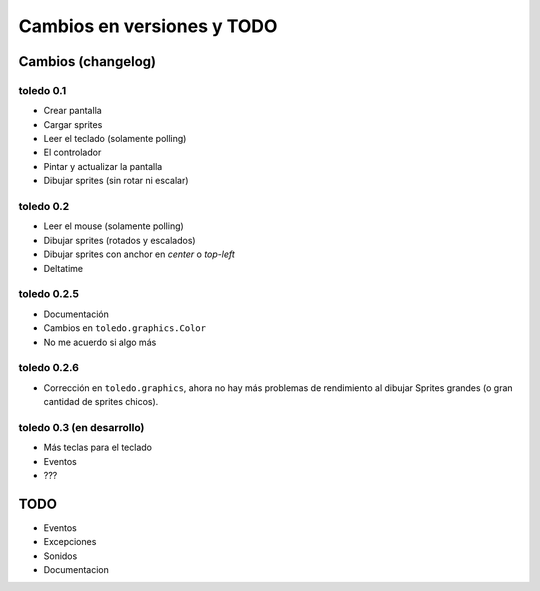 Cambios en versiones y TODO
===========================

Cambios (changelog)
-------------------

toledo 0.1
^^^^^^^^^^

- Crear pantalla
- Cargar sprites
- Leer el teclado (solamente polling)
- El controlador
- Pintar y actualizar la pantalla
- Dibujar sprites (sin rotar ni escalar)

toledo 0.2
^^^^^^^^^^

- Leer el mouse (solamente polling)
- Dibujar sprites (rotados y escalados)
- Dibujar sprites con anchor en *center* o *top-left*
- Deltatime

toledo 0.2.5
^^^^^^^^^^^^

- Documentación
- Cambios en ``toledo.graphics.Color``
- No me acuerdo si algo más

toledo 0.2.6
^^^^^^^^^^^^

- Corrección en  ``toledo.graphics``, ahora no hay más problemas de rendimiento
  al dibujar Sprites grandes (o gran cantidad de sprites chicos).

toledo 0.3 (en desarrollo)
^^^^^^^^^^^^^^^^^^^^^^^^^^

- Más teclas para el teclado
- Eventos
- ???

TODO
----

- Eventos
- Excepciones
- Sonidos
- Documentacion

